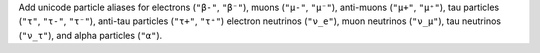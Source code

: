 Add unicode particle aliases for electrons (``"β-"``, ``"β⁻"``), muons
(``"μ-"``, ``"μ⁻"``), anti-muons (``"μ+"``, ``"μ⁺"``), tau particles
(``"τ"``, ``"τ-"``, ``"τ⁻"``), anti-tau particles (``"τ+"``, ``"τ⁺"``)
electron neutrinos (``"ν_e"``), muon neutrinos (``"ν_μ"``), tau neutrinos
(``"ν_τ"``), and alpha particles (``"α"``).
